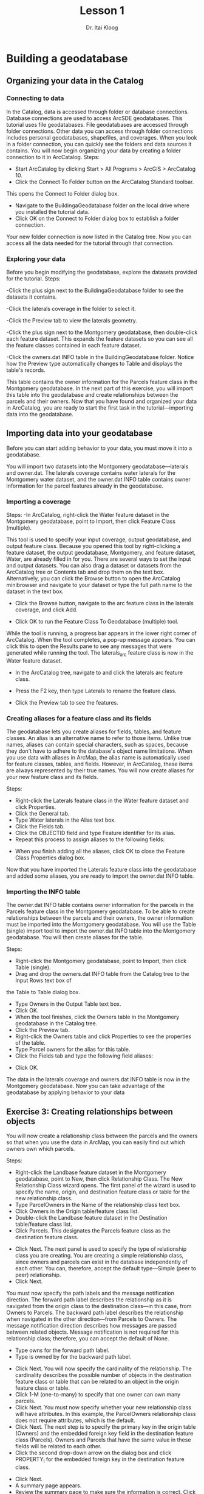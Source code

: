 #+AUTHOR: Dr. Itai Kloog
#+TITLE:  Lesson 1
#+DATE:  
#+EMAIL:  ikloog@bgu.ac.il


* Building a geodatabase
** Organizing your data in the Catalog
*** Connecting to data
In the Catalog, data is accessed through folder or database connections.
Database connections are used to access ArcSDE geodatabases.
This tutorial uses file geodatabases. File geodatabases are accessed through folder connections. Other
data you can access through folder connections includes personal geodatabases, shapefiles, and
coverages.
When you look in a folder connection, you can quickly see the folders and data sources it contains.
You will now begin organizing your data by creating a folder connection to it in ArcCatalog.
Steps:
- Start ArcCatalog by clicking Start > All Programs > ArcGIS > ArcCatalog 10.
- Click the Connect To Folder button on the ArcCatalog Standard toolbar.
This opens the Connect to Folder dialog box.
- Navigate to the BuildingaGeodatabase folder on the local drive where you installed the tutorial data.
- Click OK on the Connect to Folder dialog box to establish a folder connection.
Your new folder connection is now listed in the Catalog tree. Now you can access all the data needed for
the tutorial through that connection. 

*** Exploring your data
Before you begin modifying the geodatabase, explore the datasets provided for the tutorial.
Steps:

-Click the plus sign next to the BuildingaGeodatabase folder to see the datasets it contains.

-Click the laterals coverage in the folder to select it.

-Click the Preview tab to view the laterals geometry.

-Click the plus sign next to the Montgomery geodatabase, then double-click each feature dataset.
This expands the feature datasets so you can see all the feature classes contained in each feature dataset.

-Click the owners.dat INFO table in the BuildingGeodatabase folder.
Notice how the Preview type automatically changes to Table and displays the table's records.

This table contains the owner information for the Parcels feature class in the Montgomery
geodatabase. In the next part of this exercise, you will import this table into the geodatabase
and create relationships between the parcels and their owners.
Now that you have found and organized your data in ArcCatalog, you are ready to start the first task in the
tutorial—importing data into the geodatabase.

** Importing data into your geodatabase
Before you can start adding behavior to your data, you must move it into a geodatabase.

You will import two datasets into the Montgomery geodatabase—laterals and owner.dat. 
The laterals coverage contains water laterals for the Montgomery water dataset, and the owner.dat INFO table contains owner information for the parcel features already in the geodatabase.

*** Importing a coverage
Steps:
-In ArcCatalog, right-click the Water feature dataset in the Montgomery geodatabase, point to
Import, then click Feature Class (multiple).

This tool is used to specify your input coverage, output geodatabase, and output feature class.
Because you opened this tool by right-clicking a feature dataset, the output geodatabase,
Montgomery, and feature dataset, Water, are already filled in for you.
There are several ways to set the input and output datasets. You can also drag a dataset or
datasets from the ArcCatalog tree or Contents tab and drop them on the text box. Alternatively,
you can click the Browse button to open the ArcCatalog minibrowser and navigate to your
dataset or type the full path name to the dataset in the text box.

- Click the Browse button, navigate to the arc feature class in the laterals coverage, and click Add.

- Click OK to run the Feature Class To Geodatabase (multiple) tool.
While the tool is running, a progress bar appears in the lower right corner of ArcCatalog. When
the tool completes, a pop-up message appears. You can click this to open the Results pane to
see any messages that were generated while running the tool.
The laterals_arc feature class is now in the Water feature dataset.

- In the ArcCatalog tree, navigate to and click the laterals arc feature class.

- Press the F2 key, then type Laterals to rename the feature class.

- Click the Preview tab to see the features.

*** Creating aliases for a feature class and its fields
The geodatabase lets you create aliases for fields, tables, and feature classes. An alias is an alternative
name to refer to those items. Unlike true names, aliases can contain special characters, such as spaces,
because they don't have to adhere to the database's object name limitations.
When you use data with aliases in ArcMap, the alias name is automatically used for feature classes, tables,
and fields. However, in ArcCatalog, these items are always represented by their true names.
You will now create aliases for your new feature class and its fields.

Steps:

- Right-click the Laterals feature class in the Water feature dataset and click Properties.
- Click the General tab.
- Type Water laterals in the Alias text box.
- Click the Fields tab.
- Click the OBJECTID field and type Feature identifier for its alias.
- Repeat this process to assign aliases to the following fields:

[[file:l1-images/lastimg4.png]]

- When you finish adding all the aliases, click OK to close the Feature Class Properties dialog box.

Now that you have imported the Laterals feature class into the geodatabase and added some aliases, you
are ready to import the owner.dat INFO table.

*** Importing the INFO table

The owner.dat INFO table contains owner information for the parcels in the Parcels feature class in the
Montgomery geodatabase. To be able to create relationships between the parcels and their owners, the
owner information must be imported into the Montgomery geodatabase. You will use the Table (single)
import tool to import the owner.dat INFO table into the Montgomery geodatabase. You will then create
aliases for the table.

Steps:
- Right-click the Montgomery geodatabase, point to Import, then click Table (single).
- Drag and drop the owners.dat INFO table from the Catalog tree to the Input Rows text box of
the Table to Table dialog box.
- Type Owners in the Output Table text box.
- Click OK.
- When the tool finishes, click the Owners table in the Montgomery geodatabase in the Catalog tree.
- Click the Preview tab.
- Right-click the Owners table and click Properties to see the properties of the table.
- Type Parcel owners for the alias for this table.
- Click the Fields tab and type the following field aliases:


[[file:l1-images/lastimg5.png]]

- Click OK.
The data in the laterals coverage and owners.dat INFO table is now in the Montgomery geodatabase.
Now you can take advantage of the geodatabase by applying behavior to your data


** Exercise 3: Creating relationships between objects
You will now create a relationship class between the parcels and the owners so that when you use the data in ArcMap, you can easily find out which owners own which parcels.

Steps:
- Right-click the Landbase feature dataset in the Montgomery geodatabase, point to New, then click Relationship Class. The New Relationship Class wizard opens. The first panel of the wizard is used to specify the name, origin, and destination feature class or table for the new relationship class.
- Type ParcelOwners in the Name of the relationship class text box.
- Click Owners in the Origin table/feature class list.
- Double-click the Landbase feature dataset in the Destination table/feature class list.
- Click Parcels. This designates the Parcels feature class as the destination feature class.
[[file:l1-images/lastimg.png]]
- Click Next. The next panel is used to specify the type of relationship class you are creating. You are creating a simple relationship class, since owners and parcels can exist in the database independently of each other. You can, therefore, accept the default type—Simple (peer to peer) relationship. 
- Click Next.

You must now specify the path labels and the message notification direction. The forward path
label describes the relationship as it is navigated from the origin class to the destination class—in
this case, from Owners to Parcels. The backward path label describes the relationship when
navigated in the other direction—from Parcels to Owners.
The message notification direction describes how messages are passed between related objects.
Message notification is not required for this relationship class; therefore, you can accept the
default of None.
- Type owns for the forward path label.
- Type is owned by for the backward path label. 

[[file:l1-images/lastimg2.png]]

- Click Next. You will now specify the cardinality of the relationship. The cardinality describes the possible number of objects in the destination feature class or table that can be related to an object in the origin feature class or table. 
- Click 1-M (one-to-many) to specify that one owner can own many parcels. 
- Click Next. You must now specify whether your new relationship class will have attributes. In this example, the ParcelOwners relationship class does not require attributes, which is the default. 
-  Click Next. The next step is to specify the primary key in the origin table (Owners) and the embedded foreign key field in the destination feature class (Parcels). Owners and Parcels that have the same value in these fields will be related to each other. 
- Click the second drop-down arrow on the dialog box and click PROPERTY_I for the embedded foreign key in the destination feature class.

[[file:l1-images/lastimg3.png]]
- Click Next.
- A summary page appears.
- Review the summary page to make sure the information is correct. Click Finish.

You have now added a second kind of behavior to the geodatabase—relationships.

